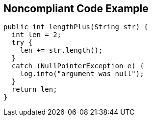 == Noncompliant Code Example

----
public int lengthPlus(String str) {
  int len = 2;
  try {
    len += str.length();
  }
  catch (NullPointerException e) {
    log.info("argument was null");
  }
  return len;
}
----
